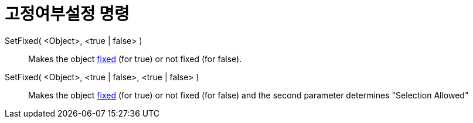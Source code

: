 = 고정여부설정 명령
:page-en: commands/SetFixed
ifdef::env-github[:imagesdir: /ko/modules/ROOT/assets/images]

SetFixed( <Object>, <true | false> )::
  Makes the object xref:/s_index_php?title=Object_Properties_action=edit_redlink=1.adoc[fixed] (for true) or not fixed
  (for false).
SetFixed( <Object>, <true | false>, <true | false> )::
  Makes the object xref:/s_index_php?title=Object_Properties_action=edit_redlink=1.adoc[fixed] (for true) or not fixed
  (for false) and the second parameter determines "Selection Allowed"
